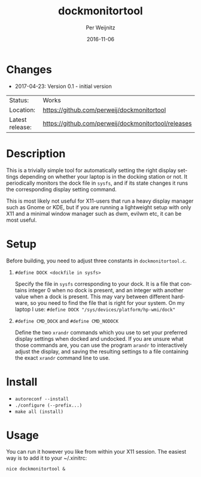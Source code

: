 #+TITLE:     dockmonitortool
#+AUTHOR:    Per Weijnitz
#+EMAIL:     per.weijnitz@gmail.com
#+DATE:      2016-11-06
#+DESCRIPTION: 
#+KEYWORDS: 
#+LANGUAGE:  en
#+OPTIONS:   H:3 num:t toc:nil \n:nil @:t ::t |:t ^:t -:t f:t *:t <:t
#+OPTIONS:   TeX:t LaTeX:nil skip:nil d:nil todo:nil pri:nil tags:not-in-toc
#+EXPORT_EXCLUDE_TAGS: exclude
#+STARTUP:    showall



* Changes
 - 2017-04-23: Version 0.1 - initial version


 | Status:         | Works                                               |
 | Location:       | [[https://github.com/perweij/dockmonitortool]]          |
 | Latest release: | https://github.com/perweij/dockmonitortool/releases |

* Description
This is a trivially simple tool for automatically setting the right
display settings depending on whether your laptop is in the docking station or
not. It periodically monitors the dock file in =sysfs=, and if its
state changes it runs the corresponding display setting command.

This is most likely not useful for X11-users that run a heavy display
manager such as Gnome or KDE, but if you are running a lightweight
setup with only X11 and a minimal window manager such as dwm, evilwm
etc, it can be most useful.



* Setup
Before building, you need to adjust three constants in =dockmonitortool.c=.

 0. =#define DOCK <dockfile in sysfs>=

    Specify the file in =sysfs= corresponding to your dock. It is a file
    that contains integer 0 when no dock is present, and an integer
    with another value when a dock is present. This may vary between
    different hardware, so you need to find the file that is right for
    your system. On my laptop I use:
    =#define DOCK "/sys/devices/platform/hp-wmi/dock"=
 1. =#define CMD_DOCK= and =#define CMD_NODOCK=

    Define the two =xrandr= commands which you use to set your preferred
    display settings when docked and undocked. If you are unsure what 
    those commands are, you can use the program =arandr= to interactively
    adjust the display, and saving the resulting settings to a file containing
    the exact =xrandr= command line to use.



* Install
 - =autoreconf --install=
 - =./configure (--prefix...)=
 - =make all (install)=



* Usage
You can run it however you like from within your X11 session. The easiest way
is to add it to your ~/.xinitrc:
: nice dockmonitortool &



